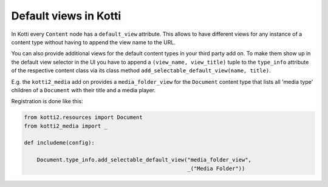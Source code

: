.. _default-views:

Default views in Kotti
======================

In Kotti every ``Content`` node has a ``default_view`` attribute.
This allows to have different views for any instance of a
content type without having to append the view name to the URL.

You can also provide additional views for the default content
types in your third party add on.  To make them show up in the
default view selector in the UI you have to append a
``(view_name, view_title)`` tuple to the ``type_info`` attribute
of the respective content class via its class method
``add_selectable_default_view(name, title)``.

E.g. the ``kotti2_media`` add on provides a ``media_folder_view``
for the ``Document`` content type that lists all 'media type'
children of a ``Document`` with their title and a media player.

Registration is done like this:

.. code-block:: python

    from kotti2.resources import Document
    from kotti2_media import _

    def includeme(config):

        Document.type_info.add_selectable_default_view("media_folder_view",
                                                       _("Media Folder"))
